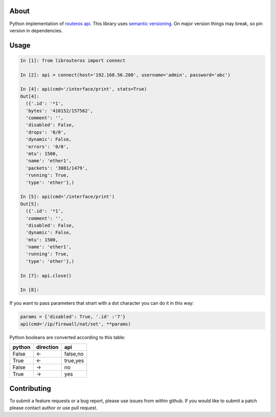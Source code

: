 .. image:: https://travis-ci.org/luqasz/librouteros.svg?branch=master
    :target: https://travis-ci.org/luqasz/librouteros
    :alt: Tests

.. image:: https://img.shields.io/pypi/v/librouteros.svg
    :target: https://pypi.python.org/pypi/librouteros/
    :alt: Latest PyPI version

.. image:: https://img.shields.io/pypi/pyversions/librouteros.svg
    :target: https://pypi.python.org/pypi/librouteros/
    :alt: Supported Python Versions

.. image:: https://img.shields.io/pypi/l/librouteros.svg
    :target: https://pypi.python.org/pypi/librouteros/
    :alt: License

About
=====
Python implementation of `routeros api <http://wiki.mikrotik.com/wiki/API>`_.
This library uses `semantic versioning <http://semver.org/>`_. On major version things may break, so pin version in dependencies.

Usage
=====

.. code-block:: python

    In [1]: from librouteros import connect

    In [2]: api = connect(host='192.168.56.200', username='admin', password='abc')

    In [4]: api(cmd='/interface/print', stats=True)
    Out[4]:
      ({'.id': '*1',
      'bytes': '418152/157562',
      'comment': '',
      'disabled': False,
      'drops': '0/0',
      'dynamic': False,
      'errors': '0/0',
      'mtu': 1500,
      'name': 'ether1',
      'packets': '3081/1479',
      'running': True,
      'type': 'ether'},)

    In [5]: api(cmd='/interface/print')
    Out[5]:
      ({'.id': '*1',
      'comment': '',
      'disabled': False,
      'dynamic': False,
      'mtu': 1500,
      'name': 'ether1',
      'running': True,
      'type': 'ether'},)

    In [7]: api.close()

    In [8]:


If you want to pass parameters that strart with a dot character you can do it in this way:

.. code-block:: python

    params = {'disabled': True, '.id' :'7'}
    api(cmd='/ip/firewall/nat/set', **params)


Python booleans are converted according to this table:

====== ========= ========
python direction api
====== ========= ========
False  <-        false,no
True   <-        true,yes
False  ->        no
True   ->        yes
====== ========= ========


Contributing
============
To submit a feature requests or a bug report, please use issues from within github. If you would like to submit a patch please contact author or use pull request.
